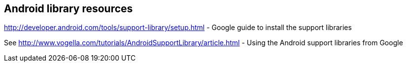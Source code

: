 == Android library resources
	
http://developer.android.com/tools/support-library/setup.html - Google guide to install the support libraries

See http://www.vogella.com/tutorials/AndroidSupportLibrary/article.html - Using the Android support libraries from Google


